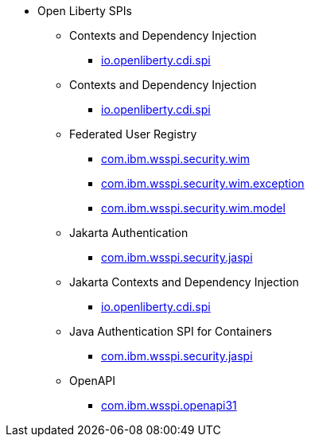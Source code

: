 * Open Liberty SPIs
  ** Contexts and Dependency Injection
    *** xref:javadoc/spi/cdi-1.2.adoc[io.openliberty.cdi.spi]
  ** Contexts and Dependency Injection
    *** xref:javadoc/spi/cdi-2.0.adoc[io.openliberty.cdi.spi]
  ** Federated User Registry
    *** xref:javadoc/spi/federatedRegistry-1.0.com.ibm.wsspi.security.wim.adoc[com.ibm.wsspi.security.wim]
    *** xref:javadoc/spi/federatedRegistry-1.0.com.ibm.wsspi.security.wim.exception.adoc[com.ibm.wsspi.security.wim.exception]
    *** xref:javadoc/spi/federatedRegistry-1.0.com.ibm.wsspi.security.wim.model.adoc[com.ibm.wsspi.security.wim.model]
  ** Jakarta Authentication
    *** xref:javadoc/spi/appAuthentication-2.0.adoc[com.ibm.wsspi.security.jaspi]
  ** Jakarta Contexts and Dependency Injection
    *** xref:javadoc/spi/cdi-3.0.adoc[io.openliberty.cdi.spi]
  ** Java Authentication SPI for Containers
    *** xref:javadoc/spi/jaspic-1.1.adoc[com.ibm.wsspi.security.jaspi]
  ** OpenAPI
    *** xref:javadoc/spi/openapi-3.1.adoc[com.ibm.wsspi.openapi31]
